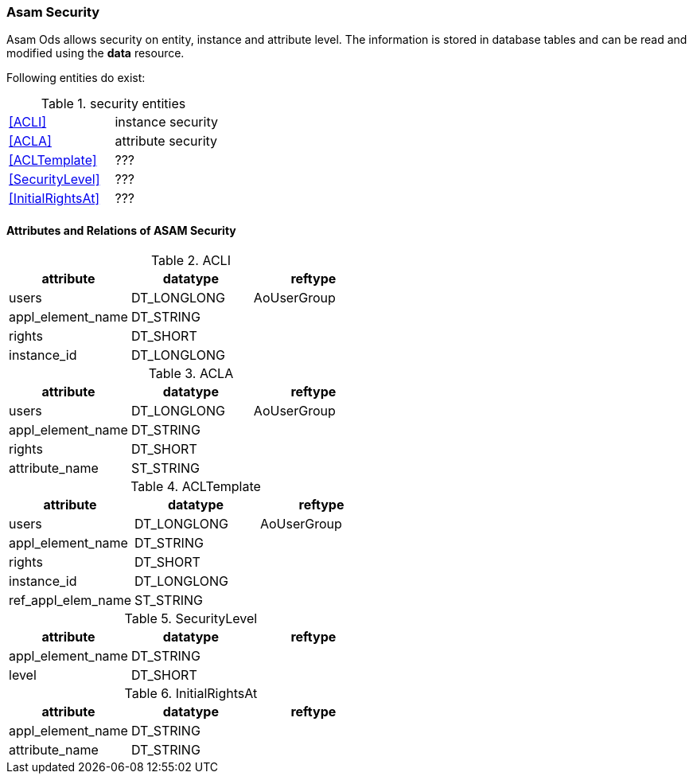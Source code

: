 === Asam Security
:Author:    Andreas Krantz
:Email:     totonga@gmail.com

****
Asam Ods allows security on entity, instance and attribute level.
The information is stored in database tables and can be read and modified
using the *data* resource.
****

Following entities do exist:

.security entities
|===========================================
| <<ACLI>>            | instance security
| <<ACLA>>            | attribute security
| <<ACLTemplate>>     | ???
| <<SecurityLevel>>   | ???
| <<InitialRightsAt>> | ???
|===========================================

==== Attributes and Relations of ASAM Security

.ACLI[[ACLI]]
[options="header"]
|=================================================
| attribute         | datatype      | reftype
| users             | DT_LONGLONG   | AoUserGroup
| appl_element_name | DT_STRING     |
| rights            | DT_SHORT      |
| instance_id       | DT_LONGLONG   |
|=================================================

.ACLA[[ACLA]]
[options="header"]
|=================================================
| attribute         | datatype      | reftype
| users             | DT_LONGLONG   | AoUserGroup
| appl_element_name | DT_STRING     |
| rights            | DT_SHORT      |
| attribute_name    | ST_STRING     |
|=================================================

.ACLTemplate[[ACLTemplate]]
[options="header"]
|=================================================
| attribute         | datatype      | reftype
| users             | DT_LONGLONG   | AoUserGroup
| appl_element_name | DT_STRING     |
| rights            | DT_SHORT      |
| instance_id       | DT_LONGLONG   |
| ref_appl_elem_name| ST_STRING     |
|=================================================

.SecurityLevel[[SecurityLevel]]
[options="header"]
|=================================================
| attribute         | datatype      | reftype
| appl_element_name | DT_STRING     |
| level             | DT_SHORT      |
|=================================================

.InitialRightsAt[[InitialRightsAt]]
[options="header"]
|=================================================
| attribute         | datatype      | reftype
| appl_element_name | DT_STRING     |
| attribute_name    | DT_STRING     |
|=================================================

